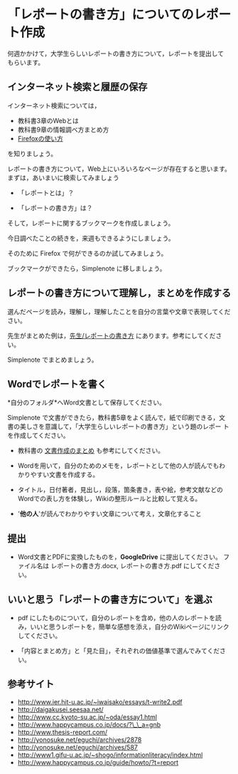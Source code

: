 * 「レポートの書き方」についてのレポート作成

何週かかけて，大学生らしいレポートの書き方について，レポートを提出して
もらいます。

** インターネット検索と履歴の保存

インターネット検索については，
- 教科書3章のWebとは
- 教科書9章の情報調べ方まとめ方
- [[./Firefoxの使い方.org][Firefoxの使い方]] 
を知りましょう。

レポートの書き方について，Web上にいろいろなページが存在すると思います。
まずは，あいまいに検索してみましょう

- 「レポートとは」？

- 「レポートの書き方」は？

そして，レポートに関するブックマークを作成しましょう。

今日調べたことの続きを，来週もできるようにしましょう。

そのために Firefox で何ができるのか試してみましょう。

ブックマークができたら，Simplenote に移しましょう。

** レポートの書き方について理解し，まとめを作成する

選んだページを読み，理解し，理解したことを自分の言葉や文章で表現してください。

先生がまとめた例は，[[./先生_レポートの書き方.org][先生/レポートの書き方]] にあります。参考にしてください。

Simplenote でまとめましょう。

** Wordでレポートを書く

*自分のフォルダ*へWord文書として保存してください。

Simplenote で文書ができたら，教科書5章をよく読んで，紙で印刷できる，文
書の美しさを意識して，「大学生らしいレポートの書き方」という題のレポー
トを作成してください。

-  教科書の [[../教科書/文書作成のまとめ.org][文書作成のまとめ]] も参考にしてください。

-  Wordを用いて，自分のためのメモを，レポートとして他の人が読んでもわかりやすい文書を作成する。

-  タイトル，日付著者，見出し，段落，箇条書き，表や絵，参考文献などのWordでの表し方を体験し，Wikiの整形ルールと比較して覚える。

-  '*他の人*'が読んでわかりやすい文章について考え，文章化すること

** 提出

-  Word文書とPDFに変換したものを，*GoogleDrive* に提出してください。
   ファイル名は レポートの書き方.docx, レポートの書き方.pdf
   にしてください。

** いいと思う「レポートの書き方について」を選ぶ

-  pdf にしたものについて，自分のレポートを含め，他の人のレポートを読み，いいと思うレポートを，簡単な感想を添え，自分のWikiページにリンクしてください。

-  「内容とまとめ方」と「見た目」，それぞれの価値基準で選んでみてください。

** 参考サイト

-  http://www.ier.hit-u.ac.jp/~iwaisako/essays/t-write2.pdf
-  http://daigakusei.seesaa.net/
-  http://www.cc.kyoto-su.ac.jp/~oda/essay1.html
-  http://www.happycampus.co.jp/docs/?\_\_a=gnb
-  http://www.thesis-report.com/
-  http://yonosuke.net/eguchi/archives/2878
-  http://yonosuke.net/eguchi/archives/587
-  http://www1.gifu-u.ac.jp/~shogo/informationliteracy/index.html
-  http://www.happycampus.co.jp/guide/howto/?t=report

